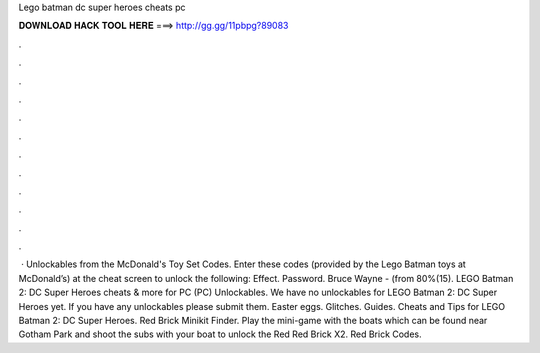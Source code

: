 Lego batman dc super heroes cheats pc

𝐃𝐎𝐖𝐍𝐋𝐎𝐀𝐃 𝐇𝐀𝐂𝐊 𝐓𝐎𝐎𝐋 𝐇𝐄𝐑𝐄 ===> http://gg.gg/11pbpg?89083

.

.

.

.

.

.

.

.

.

.

.

.

 · Unlockables from the McDonald's Toy Set Codes. Enter these codes (provided by the Lego Batman toys at McDonald’s) at the cheat screen to unlock the following: Effect. Password. Bruce Wayne - (from 80%(15). LEGO Batman 2: DC Super Heroes cheats & more for PC (PC) Unlockables. We have no unlockables for LEGO Batman 2: DC Super Heroes yet. If you have any unlockables please submit them. Easter eggs. Glitches. Guides. Cheats and Tips for LEGO Batman 2: DC Super Heroes. Red Brick Minikit Finder. Play the mini-game with the boats which can be found near Gotham Park and shoot the subs with your boat to unlock the Red Red Brick X2. Red Brick Codes.